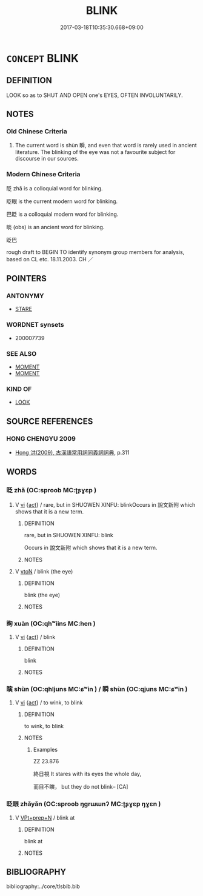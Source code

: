# -*- mode: mandoku-tls-view -*-
#+TITLE: BLINK
#+DATE: 2017-03-18T10:35:30.668+09:00        
#+STARTUP: content
* =CONCEPT= BLINK
:PROPERTIES:
:CUSTOM_ID: uuid-2042b102-980f-49b2-a014-734f543f5970
:SYNONYM+:  FLUTTER
:SYNONYM+:  FLICKER
:SYNONYM+:  WINK
:SYNONYM+:  BAT
:TR_ZH: 眨
:END:
** DEFINITION

LOOK so as to SHUT AND OPEN one's EYES, OFTEN INVOLUNTARILY.

** NOTES

*** Old Chinese Criteria
1. The current word is shùn 瞬, and even that word is rarely used in ancient literature. The blinking of the eye was not a favourite subject for discourse in our sources.

*** Modern Chinese Criteria
眨 zhǎ is a colloquial word for blinking.

眨眼 is the current modern word for blinking.

巴眨 is a colloquial modern word for blinking.

睒 (obs) is an ancient word for blinking.

眨巴

rough draft to BEGIN TO identify synonym group members for analysis, based on CL etc. 18.11.2003. CH ／

** POINTERS
*** ANTONYMY
 - [[tls:concept:STARE][STARE]]

*** WORDNET synsets
 - 200007739
*** SEE ALSO
 - [[tls:concept:MOMENT][MOMENT]]
 - [[tls:concept:MOMENT][MOMENT]]

*** KIND OF
 - [[tls:concept:LOOK][LOOK]]

** SOURCE REFERENCES
*** HONG CHENGYU 2009
 - [[cite:HONG-CHENGYU-2009][Hong 洪(2009), 古漢語常用詞同義詞詞典]], p.311

** WORDS
   :PROPERTIES:
   :VISIBILITY: children
   :END:
*** 眨 zhǎ (OC:sproob MC:ʈʂɣɛp )
:PROPERTIES:
:CUSTOM_ID: uuid-da2372cf-dc2c-4088-bf1a-bab8aa17d9aa
:Char+: 眨(109,5/10) 
:GY_IDS+: uuid-46ea6be6-b096-40bb-806e-1e29383429ca
:PY+: zhǎ     
:OC+: sproob     
:MC+: ʈʂɣɛp     
:END: 
**** V [[tls:syn-func::#uuid-c20780b3-41f9-491b-bb61-a269c1c4b48f][vi]] {[[tls:sem-feat::#uuid-f55cff2f-f0e3-4f08-a89c-5d08fcf3fe89][act]]} / rare, but in SHUOWEN XINFU: blinkOccurs in 說文新附 which shows that it is a new term.
:PROPERTIES:
:CUSTOM_ID: uuid-5abf9d22-ca27-4ec7-a688-f2a50e3a0ca5
:WARRING-STATES-CURRENCY: 1
:END:
****** DEFINITION

rare, but in SHUOWEN XINFU: blink

Occurs in 說文新附 which shows that it is a new term.

****** NOTES

**** V [[tls:syn-func::#uuid-fbfb2371-2537-4a99-a876-41b15ec2463c][vtoN]] / blink (the eye)
:PROPERTIES:
:CUSTOM_ID: uuid-975f39cf-8a30-4702-9dae-175672c5ff37
:END:
****** DEFINITION

blink (the eye)

****** NOTES

*** 眴 xuàn (OC:qhʷiins MC:hen )
:PROPERTIES:
:CUSTOM_ID: uuid-1b2a1404-83d7-489e-9153-6fb53d116e44
:Char+: 眴(109,6/11) 
:GY_IDS+: uuid-9277da6f-1434-4739-9f68-2ff20e40677f
:PY+: xuàn     
:OC+: qhʷiins     
:MC+: hen     
:END: 
**** V [[tls:syn-func::#uuid-c20780b3-41f9-491b-bb61-a269c1c4b48f][vi]] {[[tls:sem-feat::#uuid-f55cff2f-f0e3-4f08-a89c-5d08fcf3fe89][act]]} / blink
:PROPERTIES:
:CUSTOM_ID: uuid-5f789262-7432-4aec-8372-f9054ac6073c
:END:
****** DEFINITION

blink

****** NOTES

*** 瞚 shùn (OC:qhljuns MC:ɕʷin ) / 瞬 shùn (OC:qjuns MC:ɕʷin )
:PROPERTIES:
:CUSTOM_ID: uuid-1bc4d21a-24a4-4c5b-92c5-fdd0c75787cb
:Char+: 瞚(109,11/16) 
:Char+: 瞬(109,12/17) 
:GY_IDS+: uuid-bef3b84f-9576-49df-a106-9e9b554994f1
:PY+: shùn     
:OC+: qhljuns     
:MC+: ɕʷin     
:GY_IDS+: uuid-8717100d-01d6-40b1-894f-aabd115e0a39
:PY+: shùn     
:OC+: qjuns     
:MC+: ɕʷin     
:END: 
**** V [[tls:syn-func::#uuid-c20780b3-41f9-491b-bb61-a269c1c4b48f][vi]] {[[tls:sem-feat::#uuid-f55cff2f-f0e3-4f08-a89c-5d08fcf3fe89][act]]} / to wink, to blink
:PROPERTIES:
:CUSTOM_ID: uuid-f3d01327-8440-46dc-8d19-8eed18f39637
:WARRING-STATES-CURRENCY: 2
:END:
****** DEFINITION

to wink, to blink

****** NOTES

******* Examples
ZZ 23.876

 終日視 It stares with its eyes the whole day, 

 而目不瞚， but they do not blink-- [CA]

*** 眨眼 zhǎyǎn (OC:sproob ŋɡrɯɯnʔ MC:ʈʂɣɛp ŋɣɛn )
:PROPERTIES:
:CUSTOM_ID: uuid-eceb76a7-2d89-4cac-b098-8e06b813065a
:Char+: 眨(109,5/10) 眼(109,6/11) 
:GY_IDS+: uuid-46ea6be6-b096-40bb-806e-1e29383429ca uuid-6f88b736-7a5d-4e44-8420-18a0406a0c47
:PY+: zhǎ yǎn    
:OC+: sproob ŋɡrɯɯnʔ    
:MC+: ʈʂɣɛp ŋɣɛn    
:END: 
**** V [[tls:syn-func::#uuid-b0372307-1c92-4d55-a0a9-b175eef5e94c][VPt+prep+N]] / blink at
:PROPERTIES:
:CUSTOM_ID: uuid-392da7e2-531c-43f9-8058-d5534099a27f
:END:
****** DEFINITION

blink at

****** NOTES

** BIBLIOGRAPHY
bibliography:../core/tlsbib.bib
